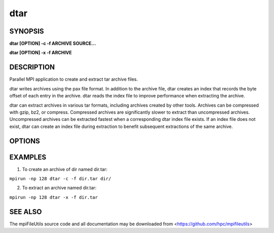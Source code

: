 dtar
====

SYNOPSIS
--------

**dtar [OPTION] -c -f ARCHIVE SOURCE...**

**dtar [OPTION] -x -f ARCHIVE**

DESCRIPTION
-----------

Parallel MPI application to create and extract tar archive files.

dtar writes archives using the pax file format.
In addition to the archive file, dtar creates an index that records
the byte offset of each entry in the archive.
dtar reads the index file to improve performance when extracting the archive.

dtar can extract archives in various tar formats, including archives created by other tools.
Archives can be compressed with gzip, bz2, or compress.
Compressed archives are significantly slower to extract than uncompressed archives.
Uncompressed archives can be extracted fastest when a corresponding dtar index file exists.
If an index file does not exist, dtar can create an index file
during extraction to benefit subsequent extractions of the same archive.

OPTIONS
-------
.. option:: -c, --create

   Create a tar archive.

.. option:: -x, --extract

   Extract a tar archive.

.. option:: -f, --file NAME

   Name of archive file.

.. option:: -C, --chdir DIR

   Change directory to DIR before executing.

.. option:: --preserve-owner

   Apply recorded owner and group to extracted files.
   Default uses effective uid/gid of the running process.

.. option:: --preserve-times

   Apply recorded atime and mtime to extracted files.
   Default uses current system times.

.. option:: --preserve-perm

   Apply recorded permissions to extracted files.
   Default applies umask of the running process.

.. option:: --fsync

   Call fsync before closing files after writing.

.. option:: --blocksize SIZE

   Set the I/O buffer to be SIZE bytes.  Units like "MB" and "GB" may
   immediately follow the number without spaces (eg. 8MB). The default
   blocksize is 1MB.

.. option:: --chunksize SIZE

   Multiple processes copy a large file in parallel by dividing it into chunks.
   Set chunk to be at minimum SIZE bytes.  Units like "MB" and
   "GB" can immediately follow the number without spaces (eg. 64MB).
   The default chunksize is 1MB.

.. option:: --memory SIZE

   Set the memory limit to be SIZE bytes when reading archive files.
   For some archives, dtar can distribute the file across processes
   to store the full archive in memory for faster processing.
   Units like "MB" and "GB" may immediately follow the number
   without spaces (eg. 8MB). The default is 1GB.

.. option:: --progress N

   Print progress message to stdout approximately every N seconds.
   The number of seconds must be a non-negative integer.
   A value of 0 disables progress messages.

.. option:: -v, --verbose

   Run in verbose mode.

.. option:: -q, --quiet

   Run tool silently. No output is printed.

.. option:: -h, --help

   Print a brief message listing the :manpage:`dtar(1)` options and usage.

EXAMPLES
--------

1. To create an archive of dir named dir.tar:

``mpirun -np 128 dtar -c -f dir.tar dir/``

2. To extract an archive named dir.tar:

``mpirun -np 128 dtar -x -f dir.tar``

SEE ALSO
--------

The mpiFileUtils source code and all documentation may be downloaded
from <https://github.com/hpc/mpifileutils>
